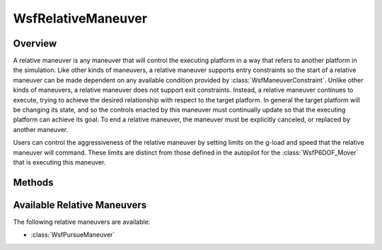 .. ****************************************************************************
.. CUI
..
.. The Advanced Framework for Simulation, Integration, and Modeling (AFSIM)
..
.. The use, dissemination or disclosure of data in this file is subject to
.. limitation or restriction. See accompanying README and LICENSE for details.
.. ****************************************************************************

WsfRelativeManeuver
-------------------

.. class:: WsfRelativeManeuver inherits WsfManeuver

Overview
========

A relative maneuver is any maneuver that will control the executing platform
in a way that refers to another platform in the simulation. Like other kinds of
maneuvers, a relative maneuver supports entry constraints so the start of a
relative maneuver can be made dependent on any available condition provided by
:class:`WsfManeuverConstraint`. Unlike other kinds of maneuvers, a relative
maneuver does not support exit constraints. Instead, a
relative maneuver continues to execute, trying to achieve the desired relationship
with respect to the target platform. In general the target platform will be
changing its state, and so the controls enacted by this maneuver must
continually update so that the executing platform can achieve its goal. To end
a relative maneuver, the maneuver must be explicitly canceled, or replaced
by another maneuver.

Users can control the aggressiveness of the relative maneuver by setting limits
on the g-load and speed that the relative maneuver will command. These limits
are distinct from those defined in the autopilot for the :class:`WsfP6DOF_Mover`
that is executing this maneuver.

Methods
=======

.. method:: double GetG_LoadMax()

   Return the maximum g-load that this maneuver will command for the executing
   platform. The default value of this limit is effectively infinite.

.. method:: void SetG_LoadMax(double aG_LoadMax)

   Set the maximum g-load that this maneuver will command for the executing
   platform.

.. method:: double GetG_LoadMin()

   Return the minimum g-load that this maneuver will command for the executing
   platform. The default value of this limit is effectively negative infinity.

.. method:: void SetG_LoadMin(double aG_LoadMin)

   Set the minimum g-load that this maneuver will command for the executing
   platform.

.. method:: double GetSpeedKTAS_Max()

   Return the maximum speed (as knots true airspeed) that this maneuver will
   command for the executing platform. The default value of this limit is
   effectively infinite.

.. method:: void SetSpeedKTAS_Max(double aSpeedKTAS_Max)

   Set the maximum speed (as knots true airspeed) that this maneuver will
   command for the executing platform.

.. method:: double GetSpeedKTAS_Min()

   Return the minimum speed (as knots true airspeed) that this maneuver will
   command for the executing platform. The default value of this limit is zero.

.. method:: void SetSpeedKTAS_Min(double aSpeedKTAS_Min)

   Set the minimum speed (as knots true airspeed) that this maneuver will
   command for the executing platform.

.. method:: double GetSpeedMpsMax()

   Return the maximum speed (in meters per second) that this maneuver will
   command for the executing platform. The default value of this limit is
   effectively infinite.

.. method:: void SetSpeedMpsMax(double aSpeedMpsMax)

   Set the maximum speed (in meters per second) that this maneuver will
   command for the executing platform.

.. method:: double GetSpeedMpsMin()

   Return the minimum speed (in meters per second) that this maneuver will
   command for the executing platform. The default value of this limit is zero.

.. method:: void SetSpeedMpsMin(double aSpeedMpsMin)

   Set the minimum speed (in meters per second) that this maneuver will
   command for the executing platform.

Available Relative Maneuvers
============================

The following relative maneuvers are available:

* :class:`WsfPursueManeuver`
